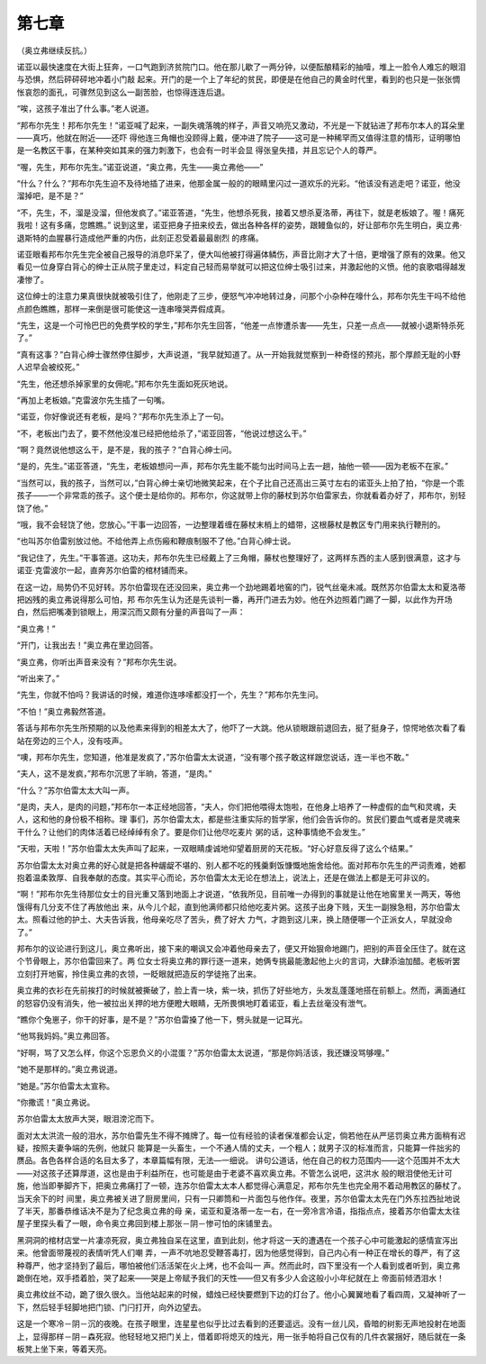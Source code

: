 第七章
======

（奥立弗继续反抗。）

诺亚以最快速度在大街上狂奔，一口气跑到济贫院门口。他在那儿歇了一两分钟，以便酝酿精彩的抽噎，堆上一脸令人难忘的眼泪与恐惧，然后砰砰砰地冲着小门敲 起来。开门的是一个上了年纪的贫民，即便是在他自己的黄金时代里，看到的也只是一张张惆怅哀怨的面孔，可骤然见到这么一副苦脸，也惊得连连后退。

“唉，这孩子准出了什么事。”老人说道。

“邦布尔先生！邦布尔先生！”诺亚喊了起来，一副失魂落魄的样子，声音又响亮又激动，不光是一下就钻进了邦布尔本人的耳朵里——真巧，他就在附近——还吓 得他连三角帽也没顾得上戴，便冲进了院子——这可是一种稀罕而又值得注意的情形，证明哪怕是一名教区干事，在某种突如其来的强力刺激下，也会有一时半会显 得张皇失措，并且忘记个人的尊严。

“喔，先生，邦布尔先生。”诺亚说道，“奥立弗，先生——奥立弗他——”

“什么？什么？”邦布尔先生迫不及待地插了进来，他那金属一般的的眼睛里闪过一道欢乐的光彩。“他该没有逃走吧？诺亚，他没溜掉吧，是不是？”

“不，先生，不，溜是没溜，但他发疯了。”诺亚答道，“先生，他想杀死我，接着又想杀夏洛蒂，再往下，就是老板娘了。喔！痛死我啦！这有多痛，您瞧瞧。” 说到这里，诺亚把身子扭来绞去，做出各种各样的姿势，跟鳗鱼似的，好让部布尔先生明白，奥立弗·退斯特的血腥暴行造成他严重的内伤，此刻正忍受着最最剧烈 的疼痛。

诺亚眼看邦布尔先生完全被自己报导的消息吓呆了，便大叫他被打得遍体鳞伤，声音比刚才大了十倍，更增强了原有的效果。他又看见一位身穿白背心的绅士正从院子里走过，料定自己轻而易举就可以把这位绅士吸引过来，并激起他的义愤。他的哀歌唱得越发凄惨了。

这位绅士的注意力果真很快就被吸引住了，他刚走了三步，便怒气冲冲地转过身，问那个小杂种在嚎什么，邦布尔先生干吗不给他点颜色瞧瞧，那样一来倒是很可能使这一连串嚎哭弄假成真。

“先生，这是一个可怜巴巴的免费学校的学生，”邦布尔先生回答，“他差一点惨遭杀害——先生，只差一点点——就被小退斯特杀死了。”

“真有这事？”白背心绅士骤然停住脚步，大声说道，“我早就知道了。从一开始我就觉察到一种奇怪的预兆，那个厚颜无耻的小野人迟早会被绞死。”

“先生，他还想杀掉家里的女佣呢。”邦布尔先生面如死灰地说。

“再加上老板娘。”克雷波尔先生插了一句嘴。

“诺亚，你好像说还有老板，是吗？”邦布尔先生添上了一句。

“不，老板出门去了，要不然他没准已经把他给杀了，”诺亚回答，“他说过想这么干。”

“啊？竟然说他想这么干，是不是，我的孩子？”白背心绅士问。

“是的，先生。”诺亚答道，“先生，老板娘想问一声，邦布尔先生能不能匀出时间马上去一趟，抽他一顿——因为老板不在家。”

“当然可以，我的孩子，当然可以，”白背心绅士亲切地微笑起来，在个子比自己还高出三英寸左右的诺亚头上拍了拍，“你是一个乖孩子——一个非常乖的孩子。这个便士是给你的。邦布尔，你这就带上你的藤杖到苏尔伯雷家去，你就看着办好了，邦布尔，别轻饶了他。”

“哦，我不会轻饶了他，您放心。”干事一边回答，一边整理着缠在藤杖末梢上的蜡带，这根藤杖是教区专门用来执行鞭刑的。

“也叫苏尔伯雷别放过他。不给他弄上点伤瘢和鞭痕制服不了他。”白背心绅士说。

“我记住了，先生。”干事答道。这功夫，邦布尔先生已经戴上了三角帽，藤杖也整理好了，这两样东西的主人感到很满意，这才与诺亚·克雷波尔一起，直奔苏尔伯雷的棺材铺而来。

在这一边，局势仍不见好转。苏尔伯雷现在还没回来，奥立弗一个劲地踢着地窖的门，锐气丝毫未减。既然苏尔伯雷太太和夏洛蒂把凶残的奥立弗说得那么可怕，邦 布尔先生认为还是先谈判一番，再开门进去为妙。他在外边照着门踢了一脚，以此作为开场白，然后把嘴凑到锁眼上，用深沉而又颇有分量的声音叫了一声：

“奥立弗！”

“开门，让我出去！”奥立弗在里边回答。

“奥立弗，你听出声音来没有？”邦布尔先生说。

“听出来了。”

“先生，你就不怕吗？我讲话的时候，难道你连哆嗦都没打一个，先生？”邦布尔先生问。

“不怕！”奥立弗毅然答道。

答话与邦布尔先生所预期的以及他素来得到的相差太大了，他吓了一大跳。他从锁眼跟前退回去，挺了挺身子，惊愕地依次看了看站在旁边的三个人，没有吱声。

“噢，邦布尔先生，您知道，他准是发疯了，”苏尔伯雷太太说道，“没有哪个孩子敢这样跟您说话，连一半也不敢。”

“夫人，这不是发疯，”邦布尔沉思了半晌，答道，“是肉。”

“什么？”苏尔伯雷太太大叫一声。

“是肉，夫人，是肉的问题，”邦布尔一本正经地回答，“夫人，你们把他喂得太饱啦，在他身上培养了一种虚假的血气和灵魂，夫人，这和他的身份极不相称。理 事们，苏尔伯雷太太，都是些注重实际的哲学家，他们会告诉你的。贫民们要血气或者是灵魂来干什么？让他们的肉体活着已经绰绰有余了。要是你们让他尽吃麦片 粥的话，这种事情绝不会发生。”

“天啦，天啦！”苏尔伯雷太太失声叫了起来，一双眼睛虔诚地仰望着厨房的天花板。“好心好意反得了这么个结果。”

苏尔伯雷太太对奥立弗的好心就是把各种龌龊不堪的、别人都不吃的残羹剩饭慷慨地施舍给他。面对邦布尔先生的严词责难，她都抱着温柔敦厚、自我奉献的态度。其实平心而论，苏尔伯雷太太无论在想法上，说法上，还是在做法上都是无可非议的。

“啊！”邦布尔先生待那位女士的目光重又落到地面上才说道，“依我所见，目前唯一办得到的事就是让他在地窖里关一两天，等他饿得有几分支不住了再放他出 来，从今儿个起，直到他满师都只给他吃麦片粥。这孩子出身下贱，天生一副猴急相，苏尔伯雷太太。照看过他的护土、大夫告诉我，他母亲吃尽了苦头，费了好大 力气，才跑到这儿来，换上随便哪一个正派女人，早就没命了。”

邦布尔的议论进行到这儿，奥立弗听出，接下来的嘲讽又会冲着他母亲去了，便又开始狠命地踢门，把别的声音全压住了。就在这个节骨眼上，苏尔伯雷回来了。两 位女士将奥立弗的罪行逐一道来，她俩专挑最能激起他上火的言词，大肆添油加醋。老板听罢立刻打开地窖，拎住奥立弗的衣领，一眨眼就把造反的学徒拖了出来。

奥立弗的衣衫在先前挨打的时候就被撕破了，脸上青一块，紫一块，抓伤了好些地方，头发乱蓬蓬地搭在前额上。然而，满面通红的怒容仍没有消失，他一被拉出关押的地方便瞪大眼睛，无所畏惧地盯着诺亚，看上去丝毫没有泄气。

“瞧你个兔崽子，你干的好事，是不是？”苏尔伯雷搡了他一下，劈头就是一记耳光。

“他骂我妈妈。”奥立弗回答。

“好啊，骂了又怎么样，你这个忘恩负义的小混蛋？”苏尔伯雷太太说道，“那是你妈活该，我还嫌没骂够哩。”

“她不是那样的。”奥立弗说道。

“她是。”苏尔伯雷太太宣称。

“你撒谎！”奥立弗说。

苏尔伯雷太太放声大哭，眼泪滂沱而下。

面对太太洪流一般的泪水，苏尔伯雷先生不得不摊牌了。每一位有经验的读者保准都会认定，倘若他在从严惩罚奥立弗方面稍有迟疑，按照夫妻争端的先例，他就只 能算是一头畜生，一个不通人情的丈夫，一个粗人；就男子汉的标准而言，只能算一件拙劣的赝品。各色各样合适的名目太多了，本章篇幅有限，无法—一细说。 讲句公道话，他在自己的权力范围内——这个范围并不太大——对这孩子还算厚道，这也是由于利益所在，也可能是由于老婆不喜欢奥立弗。不管怎么说吧，这洪水 般的眼泪使他无计可施，他当即拳脚齐下，把奥立弗痛打了一顿，连苏尔伯雷太太本人都觉得心满意足，邦布尔先生也完全用不着动用教区的藤杖了。当天余下的时 间里，奥立弗被关进了厨房里间，只有一只卿筒和一片面包与他作伴。夜里，苏尔伯雷太太先在门外东拉西扯地说了半天，那番恭维话决不是为了纪念奥立弗的母 亲，诺亚和夏洛蒂一左一右，在一旁冷言冷语，指指点点，接着苏尔伯雷太太往屋子里探头看了一眼，命令奥立弗回到楼上那张－阴－惨可怕的床铺里去。

黑洞洞的棺材店堂一片凄凉死寂，奥立弗独自呆在这里，直到此刻，他才将这一天的遭遇在一个孩子心中可能激起的感情宣泻出来。他曾面带蔑视的表情听凭人们嘲 弄，一声不吭地忍受鞭答毒打，因为他感觉得到，自己内心有一种正在增长的尊严，有了这种尊严，他才坚持到了最后，哪怕被他们活活架在火上烤，也不会叫一 声。然而此时，四下里没有一个人看到或者听到，奥立弗跪倒在地，双手捂着脸，哭了起来——哭是上帝赋予我们的天性——但又有多少人会这般小小年纪就在上 帝面前倾洒泪水！

奥立弗纹丝不动，跪了很久很久。当他站起来的时候，蜡烛已经快要燃到下边的灯台了。他小心翼翼地看了看四周，又凝神听了一下，然后轻手轻脚地把门锁、门闩打开，向外边望去。

这是一个寒冷－阴－沉的夜晚。在孩子眼里，连星星也似乎比过去看到的还要遥远。没有一丝儿风，昏暗的树影无声地投射在地面上，显得那样－阴－森死寂。他轻轻地又把门关上，借着即将熄灭的烛光，用一张手帕将自己仅有的几件衣裳捆好，随后就在一条板凳上坐下来，等着天亮。
